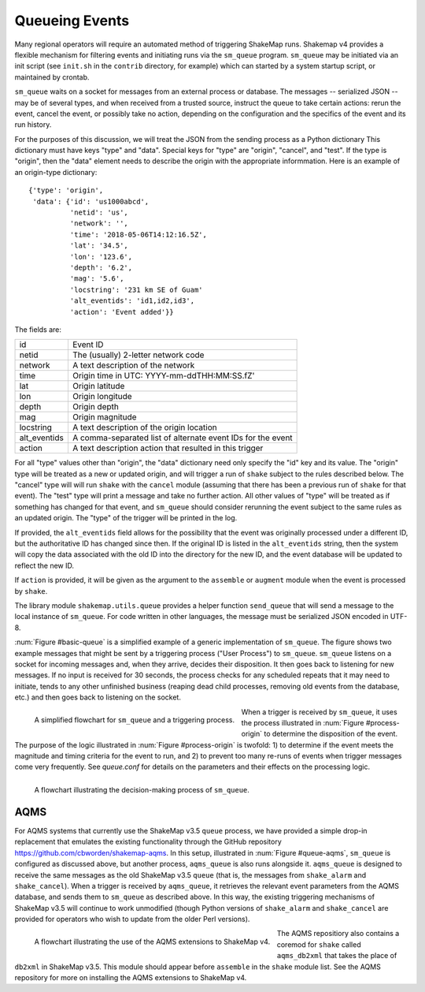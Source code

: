 .. _sec-queue-4:

===================
Queueing Events
===================

Many regional operators will require an automated method of
triggering ShakeMap runs. Shakemap v4 provides a flexible mechanism
for filtering events and initiating runs via the ``sm_queue``
program. ``sm_queue`` may be initiated via an init script (see
``init.sh`` in the ``contrib`` directory, for example) which can
started by a system startup script, or maintained by crontab.

``sm_queue`` waits on a socket for messages from an external
process or database. The messages -- serialized JSON -- may be
of several types, and when received from a trusted source,
instruct the queue to take certain actions: rerun the event,
cancel the event, or possibly take no action, depending on
the configuration and the specifics of the event and its run
history.

For the purposes of this discussion, we will treat the JSON
from the sending process as a Python dictionary This dictionary
must have keys "type" and "data". Special keys for "type" are
"origin", "cancel", and "test". If the type is "origin", then the
"data" element needs to describe the origin with the appropriate
informmation. Here is an example of an origin-type dictionary::

    {'type': 'origin',
     'data': {'id': 'us1000abcd',
              'netid': 'us',
              'network': '',
              'time': '2018-05-06T14:12:16.5Z',
              'lat': '34.5',
              'lon': '123.6',
              'depth': '6.2',
              'mag': '5.6',
              'locstring': '231 km SE of Guam'
              'alt_eventids': 'id1,id2,id3',
              'action': 'Event added'}}

The fields are:

+--------------+-------------------------------------------------------------+
| id           | Event ID                                                    |
+--------------+-------------------------------------------------------------+
| netid        | The (usually) 2-letter network code                         |
+--------------+-------------------------------------------------------------+
| network      | A text description of the network                           |
+--------------+-------------------------------------------------------------+
| time         | Origin time in UTC: YYYY-mm-ddTHH:MM:SS.fZ'                 |
+--------------+-------------------------------------------------------------+
| lat          | Origin latitude                                             |
+--------------+-------------------------------------------------------------+
| lon          | Origin longitude                                            |
+--------------+-------------------------------------------------------------+
| depth        | Origin depth                                                |
+--------------+-------------------------------------------------------------+
| mag          | Origin magnitude                                            |
+--------------+-------------------------------------------------------------+
| locstring    | A text description of the origin location                   |
+--------------+-------------------------------------------------------------+
| alt_eventids | A comma-separated list of alternate event IDs for the event |
+--------------+-------------------------------------------------------------+
| action       | A text description action that resulted in this trigger     |
+--------------+-------------------------------------------------------------+

For all "type" values other than "origin", the "data" dictionary
need only specify the "id" key and its value. The "origin" type
will be treated as a new or updated origin, and will trigger a
run of ``shake`` subject to the rules described below. The 
"cancel" type will will run ``shake`` with the ``cancel`` module
(assuming that there has been a previous run of ``shake`` for that
event). The "test" type will print a message and take no further
action. All other values of "type" will be treated as if something
has changed for that event, and ``sm_queue`` should consider rerunning
the event subject to the same rules as an updated origin. The "type"
of the trigger will be printed in the log.

If provided, the ``alt_eventids`` field allows for the possibility that
the event
was originally processed under a different ID, but the authoritative ID
has changed since then. If the original ID is listed in the
``alt_eventids`` string, then the system will copy the data associated
with the old ID into the directory for the new ID, and the event database
will be updated to reflect the new ID.

If ``action`` is provided, it will be given as the argument to
the ``assemble`` or ``augment`` module when the event is processed by
``shake``.

The library module ``shakemap.utils.queue`` provides a helper function
``send_queue`` that will send a message to the local instance of
``sm_queue``. For code written in other languages, the message must
be serialized JSON encoded in UTF-8.

:num:`Figure #basic-queue` is a simplified example of a generic
implementation of ``sm_queue``. The figure shows two example messages
that might be sent by a triggering process ("User Process") to
``sm_queue``. ``sm_queue``
listens on a socket for incoming messages and, when they arrive, 
decides their disposition. It then goes back to listening for new
messages. If no input is received for 30 seconds, the process checks
for any scheduled repeats that it may need to initiate, tends to any
other unfinished business (reaping dead child processes, removing old
events from the database, etc.) and then goes back to listening on 
the socket.

.. _basic-queue:

.. figure:: _static/queue_basic.*
   :width: 700
   :align: left

   A simplified flowchart for ``sm_queue`` and a triggering process.

When a trigger is received by ``sm_queue``, it uses the process 
illustrated in :num:`Figure #process-origin` to determine the 
disposition of the event. The purpose of the logic illustrated
in :num:`Figure #process-origin` is twofold: 1) to determine if
the event meets the magnitude and timing criteria for the event
to run, and 2) to prevent too many re-runs of events when
trigger messages come very frequently. See *queue.conf* for 
details on the parameters and their effects on the processing
logic.

.. _process-origin:

.. figure:: _static/process_origin.*
   :width: 700
   :align: left

   A flowchart illustrating the decision-making process of
   ``sm_queue``.


AQMS
====

For AQMS systems that currently use the ShakeMap v3.5 ``queue`` process,
we have provided a simple drop-in replacement that emulates the existing
functionality through the GitHub repository 
https://github.com/cbworden/shakemap-aqms.
In this setup, illustrated in :num:`Figure #queue-aqms`, ``sm_queue`` is
configured as discussed above, but another process, ``aqms_queue`` is also
runs alongside it. ``aqms_queue`` is designed to receive the same messages
as the old ShakeMap v3.5 ``queue`` (that is, the messages from
``shake_alarm`` and ``shake_cancel``). When a trigger is received by
``aqms_queue``, it retrieves the relevant event parameters from the AQMS
database, and sends them to ``sm_queue`` as described above. In this way,
the existing triggering mechanisms of ShakeMap v3.5 will continue to work
unmodified (though Python versions of ``shake_alarm`` and ``shake_cancel``
are provided for operators who wish to update from the older Perl versions).

.. _queue-aqms:

.. figure:: _static/queue_aqms.*
   :width: 700
   :align: left

   A flowchart illustrating the use of the AQMS extensions
   to ShakeMap v4.

The AQMS repositiory also contains a coremod for ``shake`` called 
``aqms_db2xml`` that takes the place of ``db2xml`` in ShakeMap v3.5. 
This module should appear before ``assemble`` in the ``shake`` module
list. See the AQMS repository for more on installing the AQMS
extensions to ShakeMap v4.
